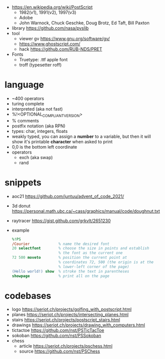 - https://en.wikipedia.org/wiki/PostScript
  - 1982(v1), 1991(v2), 1997(v3)
  - Adobe
  - John Warnock, Chuck Geschke, Doug Brotz, Ed Taft, Bill Paxton

- library https://github.com/nasa/pvslib
- tool
  - viewer gv https://www.gnu.org/software/gv/
  - https://www.ghostscript.com/
  - hack https://github.com/RUB-NDS/PRET
- Fonts
  - Truetype: .ttf apple font
  - troff (typesetter roff)

* language

- ~400 operators
- turing complete
- interpreted (aka not fast)
- %!<OPTIONAL_COMPLIANT_VERSION>
- % comments
- postfix notation (aka RPN)
- types: char, integers, floats
- weakly typed, you can assign a *number* to a variable, but then it will show it's printable *character* when asked to print
- 0,0 is the bottom left coordinate
- operators
  - exch (aka swap)
  - rand

* snippets

- aoc21 https://github.com/juntuu/advent_of_code_2021/
- 3d donut https://personal.math.ubc.ca/~cass/graphics/manual/code/doughnut.txt
- raytracer https://gist.github.com/grkvlt/2651230
- example
  #+begin_src ps
    %!PS
    /Courier             % name the desired font
    20 selectfont        % choose the size in points and establish
                         % the font as the current one
    72 500 moveto        % position the current point at
                         % coordinates 72, 500 (the origin is at the
                         % lower-left corner of the page)
    (Hello world!) show  % stroke the text in parentheses
    showpage             % print all on the page
  #+end_src

* codebases

- logo https://seriot.ch/projects/golfing_with_postscript.html
- planes https://seriot.ch/projects/intersecting_planes.html
- stairs https://seriot.ch/projects/postscript_stairs.html
- drawings https://seriot.ch/projects/drawing_with_computers.html
- tictactoe https://github.com/nst/PSTicTacToe
- sokoban https://github.com/nst/PSSokoban
- chess
  - article https://seriot.ch/projects/pschess.html
  - source https://github.com/nst/PSChess
